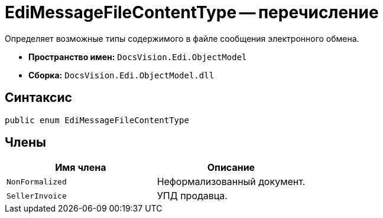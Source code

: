 = EdiMessageFileContentType -- перечисление

Определяет возможные типы содержимого в файле сообщения электронного обмена.

* *Пространство имен:* `DocsVision.Edi.ObjectModel`
* *Сборка:* `DocsVision.Edi.ObjectModel.dll`

== Синтаксис

[source,csharp]
----
public enum EdiMessageFileContentType
----

== Члены

[cols=",",options="header",]
|===
|Имя члена |Описание

|`NonFormalized` |Неформализованный документ.
|`SellerInvoice` |УПД продавца.
|===
